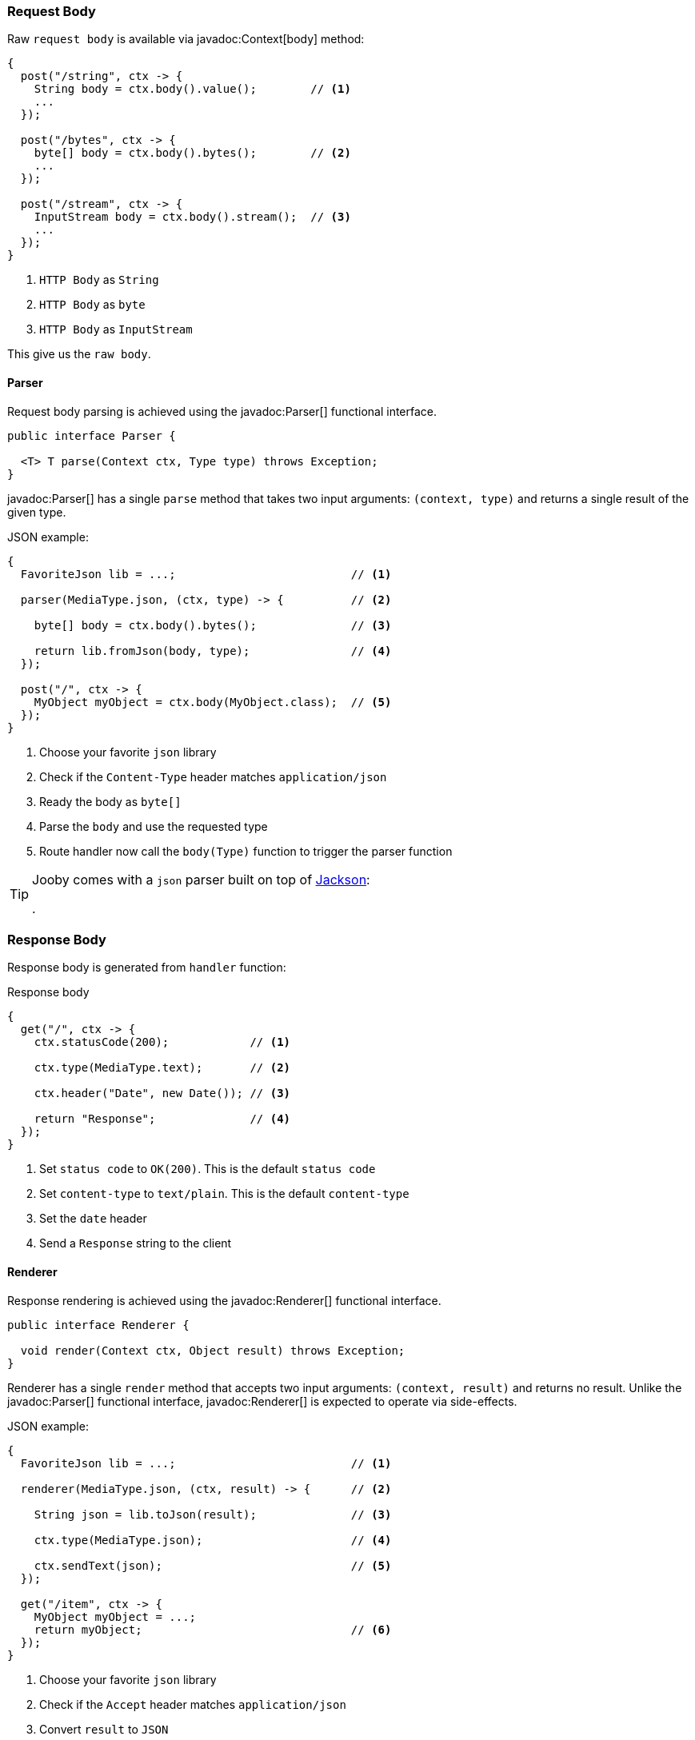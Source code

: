=== Request Body

Raw `request body` is available via javadoc:Context[body] method:

[source, java]
----
{
  post("/string", ctx -> {
    String body = ctx.body().value();        // <1>
    ...
  });
  
  post("/bytes", ctx -> {
    byte[] body = ctx.body().bytes();        // <2>
    ...
  });
  
  post("/stream", ctx -> {
    InputStream body = ctx.body().stream();  // <3>
    ...
  });
}
----

<1> `HTTP Body` as `String`
<2> `HTTP Body` as `byte`
<3> `HTTP Body` as `InputStream`

This give us the `raw body`.

==== Parser

Request body parsing is achieved using the javadoc:Parser[] functional interface.

[source, java]
----
public interface Parser {

  <T> T parse(Context ctx, Type type) throws Exception;
}
----

javadoc:Parser[] has a single `parse` method that takes two input arguments: `(context, type)`
and returns a single result of the given type.

.JSON example:
[source, java]
----
{
  FavoriteJson lib = ...;                          // <1>

  parser(MediaType.json, (ctx, type) -> {          // <2>

    byte[] body = ctx.body().bytes();              // <3>

    return lib.fromJson(body, type);               // <4>
  });

  post("/", ctx -> {
    MyObject myObject = ctx.body(MyObject.class);  // <5>
  });
}
----

<1> Choose your favorite `json` library
<2> Check if the `Content-Type` header matches `application/json`
<3> Ready the body as `byte[]`
<4> Parse the `body` and use the requested type
<5> Route handler now call the `body(Type)` function to trigger the parser function

[TIP]
====

Jooby comes with a `json` parser built on top of https://github.com/FasterXML/jackson-databind[Jackson]:

[dependency, artifactId="jooby-jackson"]
.

====

=== Response Body

Response body is generated from `handler` function:

.Response body
[source, java]
----
{
  get("/", ctx -> {
    ctx.statusCode(200);            // <1>

    ctx.type(MediaType.text);       // <2>

    ctx.header("Date", new Date()); // <3>

    return "Response";              // <4>
  });
}
----

<1> Set `status code` to `OK(200)`. This is the default `status code`
<2> Set `content-type` to `text/plain`. This is the default `content-type`
<3> Set the `date` header
<4> Send a `Response` string to the client

==== Renderer

Response rendering is achieved using the javadoc:Renderer[] functional interface.

[source, java]
----
public interface Renderer {

  void render(Context ctx, Object result) throws Exception;
}
----

Renderer has a single `render` method that accepts two input arguments: `(context, result)` and 
returns no result. Unlike the javadoc:Parser[] functional interface, javadoc:Renderer[] is expected 
to operate via side-effects.

.JSON example:
[source, java]
----
{
  FavoriteJson lib = ...;                          // <1>

  renderer(MediaType.json, (ctx, result) -> {      // <2>

    String json = lib.toJson(result);              // <3>

    ctx.type(MediaType.json);                      // <4>

    ctx.sendText(json);                            // <5>
  });

  get("/item", ctx -> {
    MyObject myObject = ...;
    return myObject;                               // <6>
  });
}
----

<1> Choose your favorite `json` library
<2> Check if the `Accept` header matches `application/json`
<3> Convert `result` to `JSON`
<4> Set `Content-Type` to `application/json`
<5> Send json text to client
<6> Route handler returns a user defined type

[TIP]
====

Jooby comes with a `json` renderer built on top of https://github.com/FasterXML/jackson-databind[Jackson]:

[dependency, artifactId="jooby-jackson"]
.

====

